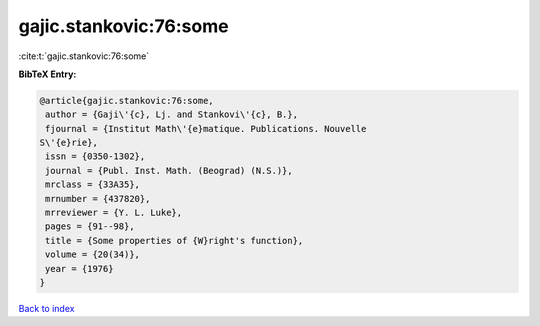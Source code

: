 gajic.stankovic:76:some
=======================

:cite:t:`gajic.stankovic:76:some`

**BibTeX Entry:**

.. code-block:: bibtex

   @article{gajic.stankovic:76:some,
    author = {Gaji\'{c}, Lj. and Stankovi\'{c}, B.},
    fjournal = {Institut Math\'{e}matique. Publications. Nouvelle
   S\'{e}rie},
    issn = {0350-1302},
    journal = {Publ. Inst. Math. (Beograd) (N.S.)},
    mrclass = {33A35},
    mrnumber = {437820},
    mrreviewer = {Y. L. Luke},
    pages = {91--98},
    title = {Some properties of {W}right's function},
    volume = {20(34)},
    year = {1976}
   }

`Back to index <../By-Cite-Keys.html>`__
